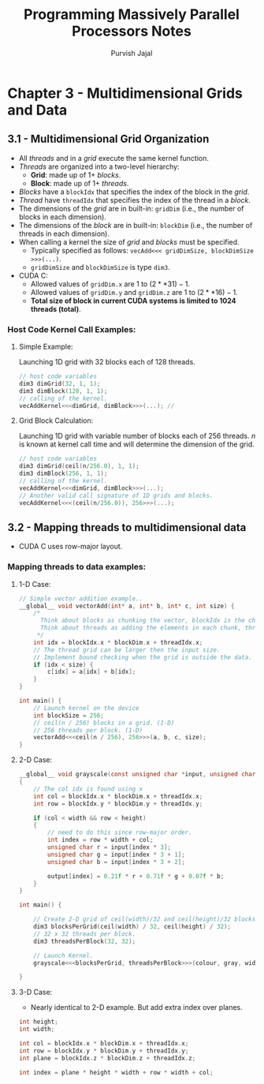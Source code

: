 #+title:     Programming Massively Parallel Processors Notes
#+author:    Purvish Jajal
#+email:     jajalpurvish@protonmail.com

* Chapter 3 - Multidimensional Grids and Data
** 3.1 - Multidimensional Grid Organization
- All /threads/ and in a /grid/ execute the same kernel function.
- /Threads/ are organized into a two-level hierarchy:
  - *Grid*: made up of 1+ /blocks/.
  - *Block*: made up of 1+ /threads/.
- /Blocks/ have a ~blockIdx~ that specifies the index of the block in the /grid/.
- /Thread/ have ~threadIdx~ that specifies the index of the thread in a /block/.
- The dimensions of the /grid/ are in built-in: ~gridDim~ (i.e., the number of blocks in each dimension).
- The dimensions of the /block/ are in built-in: ~blockDim~ (i.e., the number of threads in each dimension).
- When calling a kernel the size of /grid/ and /blocks/ must be specified.
  - Typically specified as follows: ~vecAdd<<< gridDimSize, blockDimSize >>>(...)~.
  - ~gridDimSize~ and ~blockDimSize~ is type ~dim3~.
- CUDA C:
  - Allowed values of ~gridDim.x~ are $1$ to $(2**31) - 1$.
  - Allowed values of ~gridDim.y~ and ~gridDim.z~ are $1$ to $(2**16) - 1$.
  - *Total size of block in current CUDA systems is limited to $1024$ threads (total)*.

*** Host Code Kernel Call Examples:
**** Simple Example:
Launching 1D grid with 32 blocks each of 128 threads.
#+begin_src C
// host code variables
dim3 dimGrid(32, 1, 1);
dim3 dimBlock(128, 1, 1);
// calling of the kernel.
vecAddKernel<<<dimGrid, dimBlock>>>(...); //
#+end_src
**** Grid Block Calculation:
Launching 1D grid with variable number of blocks each of 256 threads.
/n/ is known at kernel call time and will determine the dimension of the grid.
#+begin_src C
// host code variables
dim3 dimGrid(ceil(n/256.0), 1, 1);
dim3 dimBlock(256, 1, 1);
// calling of the kernel.
vecAddKernel<<<dimGrid, dimBlock>>>(...);
// Another valid call signature of 1D grids and blocks.
vecAddKernel<<<(ceil(n/256.0)), 256>>>(...);
#+end_src
** 3.2 - Mapping threads to multidimensional data
- CUDA C uses row-major layout.

*** Mapping threads to data examples:
**** 1-D Case:
#+begin_src C
// Simple vector addition example..
__global__ void vectorAdd(int* a, int* b, int* c, int size) {
    /*
      Think about blocks as chunking the vector, blockIdx is the chunk number.
      Think about threads as adding the elements in each chunk, threadIdx is the element.
     ,*/
    int idx = blockIdx.x * blockDim.x + threadIdx.x;
    // The thread grid can be larger then the input size.
    // Implement bound checking when the grid is outside the data.
    if (idx < size) {
        c[idx] = a[idx] + b[idx];
    }
}

int main() {
    // Launch kernel on the device
    int blockSize = 256;
    // ceil(n / 256) blocks in a grid. (1-D)
    // 256 threads per block. (1-D)
    vectorAdd<<<ceil(n / 256), 256>>>(a, b, c, size);
}
#+end_src
**** 2-D Case:
#+begin_src C
__global__ void grayscale(const unsigned char *input, unsigned char *output, size_t width, size_t height)
{
    // The col idx is found using x
    int col = blockIdx.x * blockDim.x + threadIdx.x;
    int row = blockIdx.y * blockDim.y + threadIdx.y;

    if (col < width && row < height)
    {
        // need to do this since row-major order.
        int index = row * width + col;
        unsigned char r = input[index * 3];
        unsigned char g = input[index * 3 + 1];
        unsigned char b = input[index * 3 + 2];

        output[index] = 0.21f * r + 0.71f * g + 0.07f * b;
    }
}

int main() {

    // Create 2-D grid of ceil(width)/32 and ceil(height)/32 blocks.
    dim3 blocksPerGrid(ceil(width) / 32, ceil(height) / 32);
    // 32 x 32 threads per block.
    dim3 threadsPerBlock(32, 32);

    // Launch Kernel.
    grayscale<<<blocksPerGrid, threadsPerBlock>>>(colour, gray, width, height);

}
#+end_src
**** 3-D Case:
- Nearly identical to 2-D example. But add extra index over planes.
#+begin_src C
int height;
int width;

int col = blockIdx.x * blockDim.x + threadIdx.x;
int row = blockIdx.y * blockDim.y + threadIdx.y;
int plane = blockIdx.z * blockDim.z + threadIdx.z;

int index = plane * height * width + row * width + col;
#+end_src

